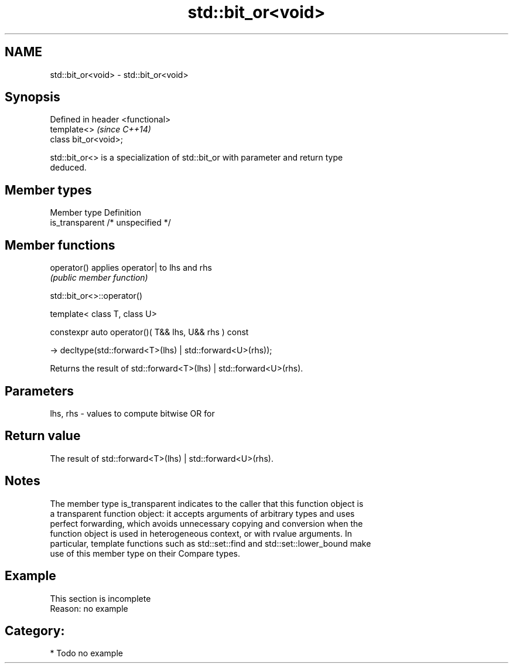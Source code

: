 .TH std::bit_or<void> 3 "2018.03.28" "http://cppreference.com" "C++ Standard Libary"
.SH NAME
std::bit_or<void> \- std::bit_or<void>

.SH Synopsis
   Defined in header <functional>
   template<>                      \fI(since C++14)\fP
   class bit_or<void>;

   std::bit_or<> is a specialization of std::bit_or with parameter and return type
   deduced.

.SH Member types

   Member type    Definition
   is_transparent /* unspecified */

.SH Member functions

   operator() applies operator| to lhs and rhs
              \fI(public member function)\fP

std::bit_or<>::operator()

   template< class T, class U>

   constexpr auto operator()( T&& lhs, U&& rhs ) const

   -> decltype(std::forward<T>(lhs) | std::forward<U>(rhs));

   Returns the result of std::forward<T>(lhs) | std::forward<U>(rhs).

.SH Parameters

   lhs, rhs - values to compute bitwise OR for

.SH Return value

   The result of std::forward<T>(lhs) | std::forward<U>(rhs).

.SH Notes

   The member type is_transparent indicates to the caller that this function object is
   a transparent function object: it accepts arguments of arbitrary types and uses
   perfect forwarding, which avoids unnecessary copying and conversion when the
   function object is used in heterogeneous context, or with rvalue arguments. In
   particular, template functions such as std::set::find and std::set::lower_bound make
   use of this member type on their Compare types.

.SH Example

    This section is incomplete
    Reason: no example

.SH Category:

     * Todo no example
